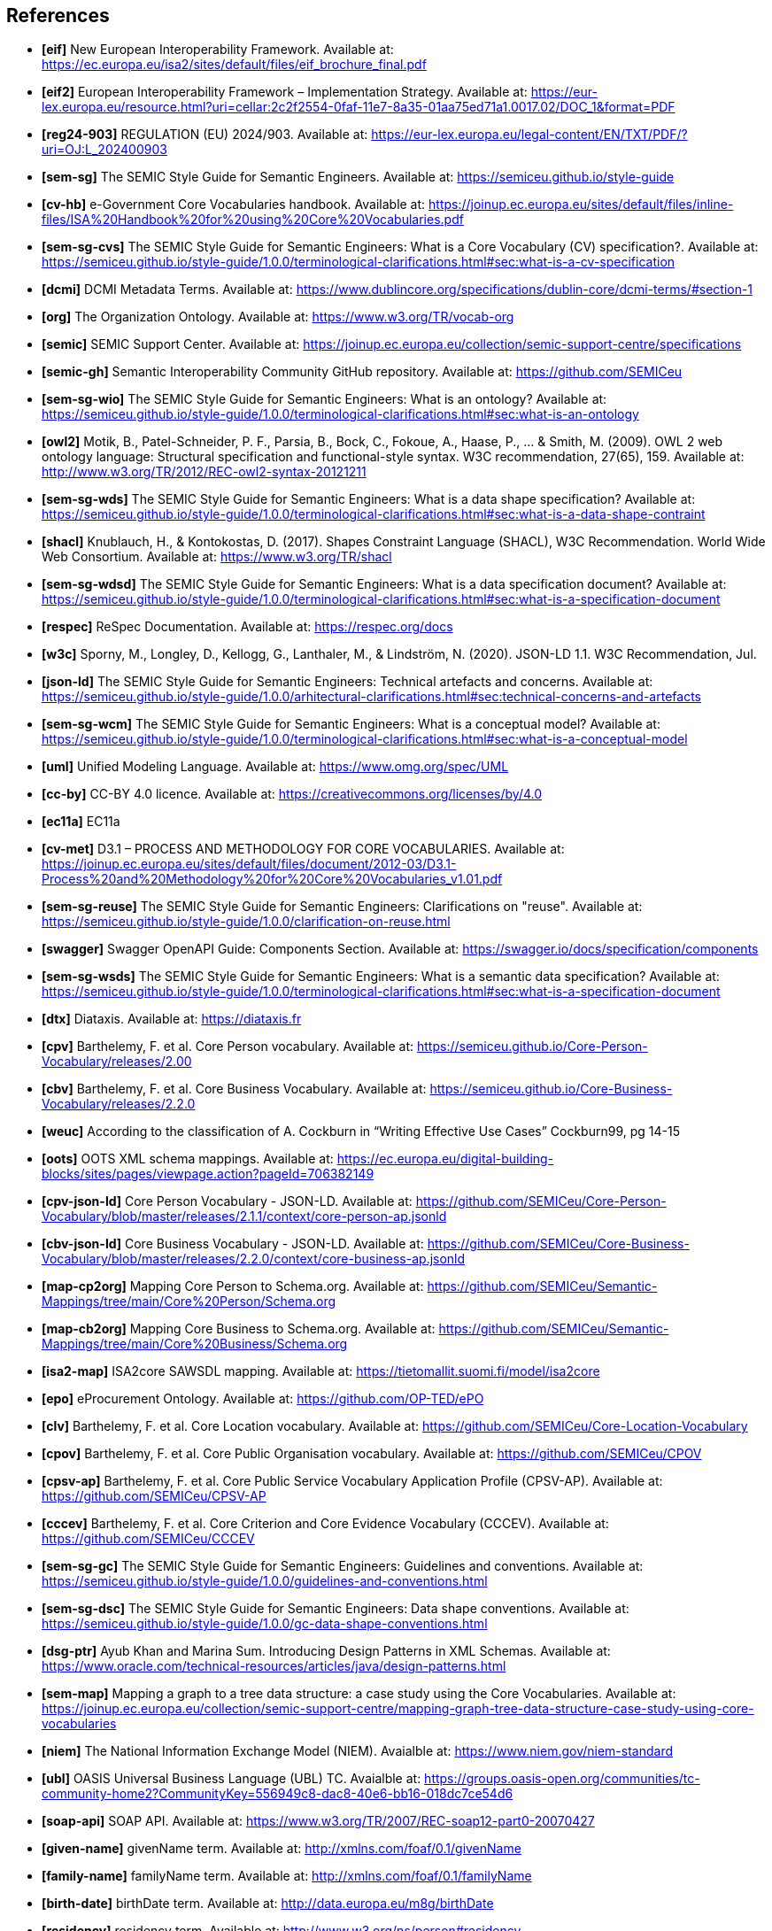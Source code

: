 == References

- *[[ref:1]][eif]* New European Interoperability Framework. Available at: https://ec.europa.eu/isa2/sites/default/files/eif_brochure_final.pdf
- *[[ref:2]][eif2]* European Interoperability Framework – Implementation Strategy. Available at: https://eur-lex.europa.eu/resource.html?uri=cellar:2c2f2554-0faf-11e7-8a35-01aa75ed71a1.0017.02/DOC_1&format=PDF
- *[[ref:3]][reg24-903]* REGULATION (EU) 2024/903. Available at: https://eur-lex.europa.eu/legal-content/EN/TXT/PDF/?uri=OJ:L_202400903
- *[[ref:4]][sem-sg]* The SEMIC Style Guide for Semantic Engineers. Available at: https://semiceu.github.io/style-guide
- *[[ref:5]][cv-hb]* e-Government Core Vocabularies handbook. Available at: https://joinup.ec.europa.eu/sites/default/files/inline-files/ISA%20Handbook%20for%20using%20Core%20Vocabularies.pdf
- *[[ref:6]][sem-sg-cvs]* The SEMIC Style Guide for Semantic Engineers: What is a Core Vocabulary (CV) specification?. Available at: https://semiceu.github.io/style-guide/1.0.0/terminological-clarifications.html#sec:what-is-a-cv-specification
- *[[ref:7]][dcmi]* DCMI Metadata Terms. Available at: https://www.dublincore.org/specifications/dublin-core/dcmi-terms/#section-1
- *[[ref:8]][org]* The Organization Ontology. Available at: https://www.w3.org/TR/vocab-org
- *[[ref:9]][semic]* SEMIC Support Center. Available at: https://joinup.ec.europa.eu/collection/semic-support-centre/specifications
- *[[ref:10]][semic-gh]* Semantic Interoperability Community GitHub repository. Available at: https://github.com/SEMICeu
- *[[ref:11]][sem-sg-wio]* The SEMIC Style Guide for Semantic Engineers: What is an ontology? Available at: https://semiceu.github.io/style-guide/1.0.0/terminological-clarifications.html#sec:what-is-an-ontology
- *[[ref:12]][owl2]* Motik, B., Patel-Schneider, P. F., Parsia, B., Bock, C., Fokoue, A., Haase, P., …​ & Smith, M. (2009). OWL 2 web ontology language: Structural specification and functional-style syntax. W3C recommendation, 27(65), 159. Available at: http://www.w3.org/TR/2012/REC-owl2-syntax-20121211
- *[[ref:13]][sem-sg-wds]* The SEMIC Style Guide for Semantic Engineers: What is a data shape specification? Available at: https://semiceu.github.io/style-guide/1.0.0/terminological-clarifications.html#sec:what-is-a-data-shape-contraint
- *[[ref:14]][shacl]* Knublauch, H., & Kontokostas, D. (2017). Shapes Constraint Language (SHACL), W3C Recommendation. World Wide Web Consortium. Available at: https://www.w3.org/TR/shacl
- *[[ref:15]][sem-sg-wdsd]* The SEMIC Style Guide for Semantic Engineers: What is a data specification document? Available at: https://semiceu.github.io/style-guide/1.0.0/terminological-clarifications.html#sec:what-is-a-specification-document
- *[[ref:16]][respec]* ReSpec Documentation. Available at: https://respec.org/docs
- *[[ref:17]][w3c]* Sporny, M., Longley, D., Kellogg, G., Lanthaler, M., & Lindström, N. (2020). JSON-LD 1.1. W3C Recommendation, Jul.
- *[[ref:18]][json-ld]* The SEMIC Style Guide for Semantic Engineers: Technical artefacts and concerns. Available at: https://semiceu.github.io/style-guide/1.0.0/arhitectural-clarifications.html#sec:technical-concerns-and-artefacts
- *[[ref:19]][sem-sg-wcm]* The SEMIC Style Guide for Semantic Engineers: What is a conceptual model? Available at: https://semiceu.github.io/style-guide/1.0.0/terminological-clarifications.html#sec:what-is-a-conceptual-model
- *[[ref:20]][uml]* Unified Modeling Language. Available at: https://www.omg.org/spec/UML
- *[[ref:21]][cc-by]* CC-BY 4.0 licence. Available at: https://creativecommons.org/licenses/by/4.0
- *[[ref:22]][ec11a]* EC11a
- *[[ref:23]][cv-met]* D3.1 – PROCESS AND METHODOLOGY FOR CORE VOCABULARIES. Available at: https://joinup.ec.europa.eu/sites/default/files/document/2012-03/D3.1-Process%20and%20Methodology%20for%20Core%20Vocabularies_v1.01.pdf
- *[[ref:24]][sem-sg-reuse]* The SEMIC Style Guide for Semantic Engineers: Clarifications on "reuse". Available at: https://semiceu.github.io/style-guide/1.0.0/clarification-on-reuse.html
- *[[ref:25]][swagger]* Swagger OpenAPI Guide: Components Section. Available at: https://swagger.io/docs/specification/components
- *[[ref:26]][sem-sg-wsds]* The SEMIC Style Guide for Semantic Engineers: What is a semantic data specification? Available at: https://semiceu.github.io/style-guide/1.0.0/terminological-clarifications.html#sec:what-is-a-specification-document
- *[[ref:27]][dtx]* Diataxis. Available at: https://diataxis.fr
- *[[ref:28]][cpv]* Barthelemy, F. et al. Core Person vocabulary. Available at: https://semiceu.github.io/Core-Person-Vocabulary/releases/2.00
- *[[ref:29]][cbv]* Barthelemy, F. et al. Core Business Vocabulary. Available at: https://semiceu.github.io/Core-Business-Vocabulary/releases/2.2.0
- *[[ref:30]][weuc]* According to the classification of A. Cockburn in “Writing Effective Use Cases” Cockburn99, pg 14-15
- *[[ref:31]][oots]* OOTS XML schema mappings. Available at: https://ec.europa.eu/digital-building-blocks/sites/pages/viewpage.action?pageId=706382149
- *[[ref:32]][cpv-json-ld]* Core Person Vocabulary - JSON-LD. Available at: https://github.com/SEMICeu/Core-Person-Vocabulary/blob/master/releases/2.1.1/context/core-person-ap.jsonld
- *[[ref:33]][cbv-json-ld]* Core Business Vocabulary - JSON-LD. Available at: https://github.com/SEMICeu/Core-Business-Vocabulary/blob/master/releases/2.2.0/context/core-business-ap.jsonld
- *[[ref:34]][map-cp2org]* Mapping Core Person to Schema.org. Available at: https://github.com/SEMICeu/Semantic-Mappings/tree/main/Core%20Person/Schema.org
- *[[ref:35]][map-cb2org]* Mapping Core Business to Schema.org. Available at: https://github.com/SEMICeu/Semantic-Mappings/tree/main/Core%20Business/Schema.org
- *[[ref:36]][isa2-map]* ISA2core SAWSDL mapping. Available at: https://tietomallit.suomi.fi/model/isa2core
- *[[ref:37]][epo]* eProcurement Ontology. Available at: https://github.com/OP-TED/ePO
- *[[ref:38]][clv]* Barthelemy, F. et al. Core Location vocabulary. Available at: https://github.com/SEMICeu/Core-Location-Vocabulary
- *[[ref:39]][cpov]* Barthelemy, F. et al. Core Public Organisation vocabulary. Available at: https://github.com/SEMICeu/CPOV
- *[[ref:40]][cpsv-ap]* Barthelemy, F. et al. Core Public Service Vocabulary Application Profile (CPSV-AP). Available at: https://github.com/SEMICeu/CPSV-AP
- *[[ref:41]][cccev]* Barthelemy, F. et al. Core Criterion and Core Evidence Vocabulary (CCCEV). Available at: https://github.com/SEMICeu/CCCEV
- *[[ref:42]][sem-sg-gc]* The SEMIC Style Guide for Semantic Engineers: Guidelines and conventions. Available at: https://semiceu.github.io/style-guide/1.0.0/guidelines-and-conventions.html
- *[[ref:43]][sem-sg-dsc]* The SEMIC Style Guide for Semantic Engineers: Data shape conventions. Available at: https://semiceu.github.io/style-guide/1.0.0/gc-data-shape-conventions.html
- *[[ref:44]][dsg-ptr]* Ayub Khan and Marina Sum. Introducing Design Patterns in XML Schemas. Available at: https://www.oracle.com/technical-resources/articles/java/design-patterns.html
- *[[ref:45]][sem-map]* Mapping a graph to a tree data structure: a case study using the Core Vocabularies. Available at: https://joinup.ec.europa.eu/collection/semic-support-centre/mapping-graph-tree-data-structure-case-study-using-core-vocabularies
- *[[ref:46]][niem]* The National Information Exchange Model (NIEM). Avaialble at: https://www.niem.gov/niem-standard
- *[[ref:47]][ubl]* OASIS Universal Business Language (UBL) TC. Avaialble at: https://groups.oasis-open.org/communities/tc-community-home2?CommunityKey=556949c8-dac8-40e6-bb16-018dc7ce54d6
- *[[ref:48]][soap-api]* SOAP API. Available at: https://www.w3.org/TR/2007/REC-soap12-part0-20070427
- *[[ref:49]][given-name]* givenName term. Available at: http://xmlns.com/foaf/0.1/givenName
- *[[ref:50]][family-name]* familyName term. Available at: http://xmlns.com/foaf/0.1/familyName
- *[[ref:51]][birth-date]* birthDate term. Available at: http://data.europa.eu/m8g/birthDate
- *[[ref:52]][residency]* residency term. Available at: http://www.w3.org/ns/person#residency
- *[[ref:53]][contact-point]* contactPoint term. Available at: http://data.europa.eu/m8g/contactPoint